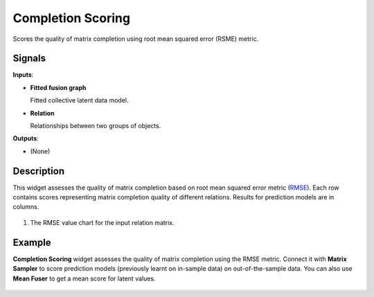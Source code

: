 Completion Scoring
==================

.. figure:: icons/completion-scoring.png

Scores the quality of matrix completion using root mean squared error
(RSME) metric.

Signals
-------

**Inputs**:

-  **Fitted fusion graph**

   Fitted collective latent data model.

-  **Relation**

   Relationships between two groups of objects.

**Outputs**:

-  (None)

Description
-----------

This widget assesses the quality of matrix completion based on root mean
squared error metric
(`RMSE <https://en.wikipedia.org/wiki/Root-mean-square_deviation>`__).
Each row contains scores representing matrix completion quality of
different relations. Results for prediction models are in columns.

.. figure:: images/CompletionScoring-stamped.png

1. The RMSE value chart for the input relation matrix.

Example
-------

**Completion Scoring** widget assesses the quality of matrix completion
using the RMSE metric. Connect it with **Matrix Sampler** to score
prediction models (previously learnt on in-sample data) on
out-of-the-sample data. You can also use **Mean Fuser** to get a mean
score for latent values.

.. figure:: images/CompletionScoring-Example.png
